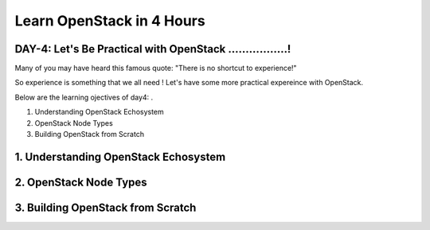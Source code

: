 Learn OpenStack in 4 Hours
___________________________

DAY-4: Let's Be Practical with OpenStack .................! 
---------------------------------------------------------------------------------------------

Many of you may have heard this famous quote:  "There is no shortcut to experience!"

So experience is something that we all need !  Let's have some more practical expereince with OpenStack.

Below are the learning ojectives of day4:
.

1. 	 Understanding OpenStack Echosystem

2.	 OpenStack Node Types

3.	Building OpenStack from Scratch



1. 	 Understanding OpenStack Echosystem
-----------------------------------------------------------------


2.	 OpenStack Node Types
----------------------------------------------


3.	Building OpenStack from Scratch
-----------------------------------------------------------








.. |image1| image:: media/d4_image1.png
.. |image2| image:: media/d4_image2.png
.. |image3| image:: media/d4_image3.png
.. |image4| image:: media/d4_image4.png
.. |image5| image:: media/d4_image5.png
.. |image6| image:: media/d4_image6.png
.. |image7| image:: media/d4_image7.png
.. |image8| image:: media/d4_image8.png
.. |image9| image:: media/d4_image9.png
.. |image10| image:: media/d4_image10.png
.. |image11| image:: media/d4_image11.png
.. |image12| image:: media/d4_image12.png
.. |image13| image:: media/d4_image13.png
.. |image14| image:: media/d4_image14.png
